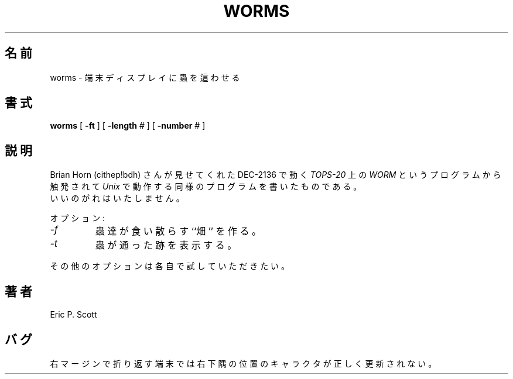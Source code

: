 .\" Copyright (c) 1989 The Regents of the University of California.
.\" All rights reserved.
.\"
.\" Redistribution and use in source and binary forms, with or without
.\" modification, are permitted provided that the following conditions
.\" are met:
.\" 1. Redistributions of source code must retain the above copyright
.\"    notice, this list of conditions and the following disclaimer.
.\" 2. Redistributions in binary form must reproduce the above copyright
.\"    notice, this list of conditions and the following disclaimer in the
.\"    documentation and/or other materials provided with the distribution.
.\" 3. All advertising materials mentioning features or use of this software
.\"    must display the following acknowledgement:
.\"	This product includes software developed by the University of
.\"	California, Berkeley and its contributors.
.\" 4. Neither the name of the University nor the names of its contributors
.\"    may be used to endorse or promote products derived from this software
.\"    without specific prior written permission.
.\"
.\" THIS SOFTWARE IS PROVIDED BY THE REGENTS AND CONTRIBUTORS ``AS IS'' AND
.\" ANY EXPRESS OR IMPLIED WARRANTIES, INCLUDING, BUT NOT LIMITED TO, THE
.\" IMPLIED WARRANTIES OF MERCHANTABILITY AND FITNESS FOR A PARTICULAR PURPOSE
.\" ARE DISCLAIMED.  IN NO EVENT SHALL THE REGENTS OR CONTRIBUTORS BE LIABLE
.\" FOR ANY DIRECT, INDIRECT, INCIDENTAL, SPECIAL, EXEMPLARY, OR CONSEQUENTIAL
.\" DAMAGES (INCLUDING, BUT NOT LIMITED TO, PROCUREMENT OF SUBSTITUTE GOODS
.\" OR SERVICES; LOSS OF USE, DATA, OR PROFITS; OR BUSINESS INTERRUPTION)
.\" HOWEVER CAUSED AND ON ANY THEORY OF LIABILITY, WHETHER IN CONTRACT, STRICT
.\" LIABILITY, OR TORT (INCLUDING NEGLIGENCE OR OTHERWISE) ARISING IN ANY WAY
.\" OUT OF THE USE OF THIS SOFTWARE, EVEN IF ADVISED OF THE POSSIBILITY OF
.\" SUCH DAMAGE.
.\"
.\"	@(#)worms.6	6.4 (Berkeley) 6/23/90
.\"
.\" Japanese Version Copyright (c) 1997,1998 MAEHARA Kohichi
.\"         all rights reserved.
.\" Translated Sat Feb 21 00:00:00 JST 1998
.\"         by MAEHARA Kohichi <maeharak@kw.netlaputa.ne.jp>
.\"
.UC 7
.TH WORMS 6 "June 23, 1990"
.UC 4
.SH 名前
worms  \- 端末ディスプレイに蟲を這わせる
.SH 書式
.B worms
[
.B \-ft
] [
.B \-length
# ] [
.B \-number
# ]
.SH 説明
.ad b
Brian Horn (cithep!bdh) さんが見せてくれた DEC-2136 で動く
.I TOPS-20
上の
.IR WORM 
というプログラムから触発されて
.IR Unix
で動作する同様のプログラムを書いたものである。
.br
いいのがれはいたしません。
.PP
オプション:
.TP
.I -f
蟲達が食い散らす ``畑'' を作る。
.TP
.I -t
蟲が通った跡を表示する。
.PP
その他のオプションは各自で試していただきたい。
.SH 著者
Eric P. Scott
.SH バグ
右マージンで折り返す端末では右下隅の位置のキャラクタが正しく更新されない。
